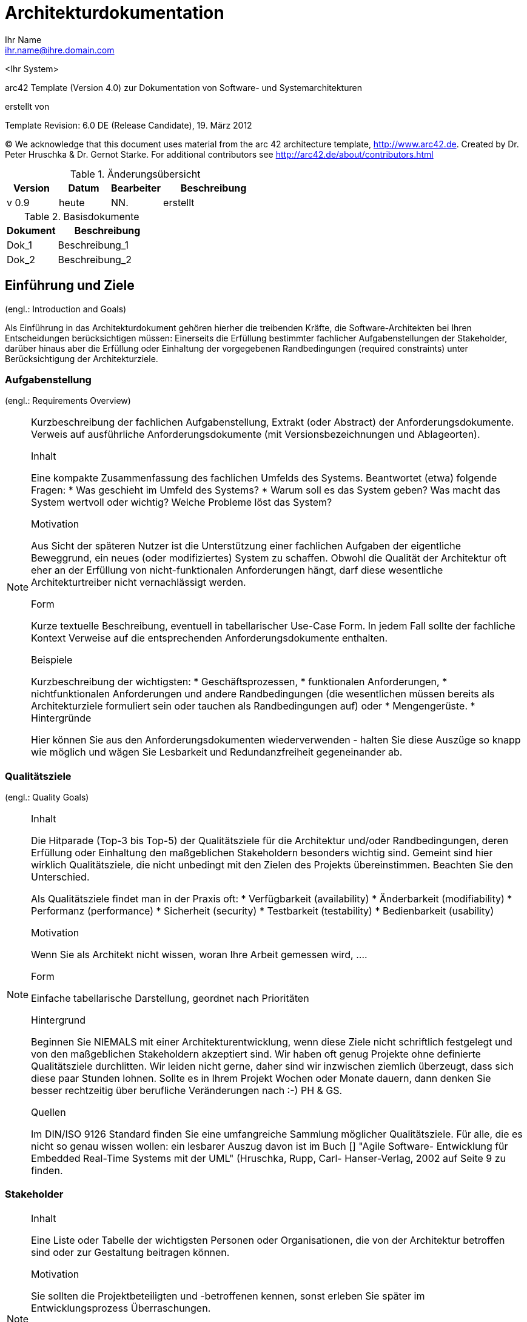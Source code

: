 = Architekturdokumentation
:author: Ihr Name
:email: ihr.name@ihre.domain.com
:date: heute
:revision: Version 0.9


<Ihr System>


arc42 Template (Version 4.0) zur Dokumentation von Software- und Systemarchitekturen

erstellt von


Template Revision: 6.0 DE (Release Candidate), 19. März 2012

(C)
We acknowledge that this document uses material from the arc 42 architecture
template, http://www.arc42.de.
Created by Dr. Peter Hruschka & Dr. Gernot Starke.
For additional contributors see http://arc42.de/about/contributors.html

[cols="1,1,1,2" options="header"]
.Änderungsübersicht
|===
|Version
|Datum
|Bearbeiter
|Beschreibung

|v 0.9
|heute
|NN.
|erstellt
|===

[cols="1,2" options="header"]
.Basisdokumente
|===
|Dokument
|Beschreibung

|Dok_1
|Beschreibung_1

|Dok_2
|Beschreibung_2
|===


:toc:


==	Einführung und Ziele

(engl.: Introduction and Goals)

Als Einführung in das Architekturdokument gehören hierher die treibenden Kräfte, die Software-Architekten bei Ihren Entscheidungen berücksichtigen müssen:
Einerseits die Erfüllung bestimmter fachlicher Aufgabenstellungen der Stakeholder, darüber hinaus aber die Erfüllung oder Einhaltung der vorgegebenen Randbedingungen (required constraints) unter Berücksichtigung der Architekturziele.


=== Aufgabenstellung
(engl.: Requirements Overview)

[NOTE]
====
Kurzbeschreibung der fachlichen Aufgabenstellung, Extrakt (oder Abstract) der Anforderungsdokumente.
Verweis auf ausführliche Anforderungsdokumente (mit Versionsbezeichnungen und Ablageorten).

.Inhalt
Eine kompakte Zusammenfassung des fachlichen Umfelds des Systems. Beantwortet (etwa) folgende Fragen:
*  Was geschieht im Umfeld des Systems?
*  Warum soll es das System geben? Was macht das System wertvoll oder wichtig? Welche Probleme löst das System?

.Motivation
Aus Sicht der späteren Nutzer ist die Unterstützung einer fachlichen Aufgaben der eigentliche Beweggrund, ein neues (oder modifiziertes) System zu schaffen.
Obwohl die Qualität der Architektur oft eher an der Erfüllung von nicht-funktionalen Anforderungen hängt, darf diese wesentliche Architekturtreiber nicht vernachlässigt werden.

.Form
Kurze textuelle Beschreibung, eventuell in tabellarischer Use-Case Form.
In jedem Fall sollte der fachliche Kontext Verweise auf die entsprechenden Anforderungsdokumente enthalten.

.Beispiele
Kurzbeschreibung der wichtigsten:
*  Geschäftsprozessen,
*  funktionalen Anforderungen,
*  nichtfunktionalen Anforderungen und andere Randbedingungen (die wesentlichen müssen bereits als Architekturziele formuliert sein oder tauchen als Randbedingungen auf) oder
*  Mengengerüste.
*  Hintergründe

Hier können Sie aus den Anforderungsdokumenten wiederverwenden - halten Sie diese Auszüge so knapp wie möglich und wägen Sie Lesbarkeit und Redundanzfreiheit gegeneinander ab.
====

=== Qualitätsziele
(engl.: Quality Goals)

[NOTE]
====
.Inhalt
Die Hitparade (Top-3 bis Top-5) der Qualitätsziele für die Architektur und/oder Randbedingungen, deren Erfüllung oder Einhaltung den maßgeblichen Stakeholdern besonders wichtig sind.
Gemeint sind hier wirklich Qualitätsziele, die nicht unbedingt mit den Zielen des Projekts übereinstimmen. Beachten Sie den Unterschied.

Als Qualitätsziele findet man in der Praxis oft:
*  Verfügbarkeit (availability)
*  Änderbarkeit (modifiability)
*  Performanz (performance)
*  Sicherheit (security)
*  Testbarkeit (testability)
*  Bedienbarkeit (usability)

.Motivation
Wenn Sie als Architekt nicht wissen, woran Ihre Arbeit gemessen wird, ....

.Form
Einfache tabellarische Darstellung, geordnet nach Prioritäten

.Hintergrund
Beginnen Sie NIEMALS mit einer Architekturentwicklung, wenn diese Ziele nicht schriftlich festgelegt und von den maßgeblichen Stakeholdern akzeptiert sind.
Wir haben oft genug Projekte ohne definierte Qualitätsziele durchlitten. Wir leiden nicht gerne, daher sind wir inzwischen ziemlich überzeugt, dass sich diese paar Stunden lohnen. Sollte es in Ihrem Projekt Wochen oder Monate dauern, dann denken Sie besser rechtzeitig über berufliche Veränderungen nach :-)
PH & GS.

.Quellen
Im DIN/ISO 9126 Standard finden Sie eine umfangreiche Sammlung möglicher Qualitätsziele.
Für alle, die es nicht so genau wissen wollen: ein lesbarer Auszug davon ist im Buch
[[[HruschkaRupp]]] "Agile Software- Entwicklung für Embedded Real-Time Systems mit der UML" (Hruschka, Rupp, Carl- Hanser-Verlag, 2002
auf Seite 9 zu finden.
====

=== Stakeholder

[NOTE]
====
.Inhalt
Eine Liste oder Tabelle der wichtigsten Personen oder Organisationen, die von der Architektur betroffen sind oder zur Gestaltung beitragen können.

.Motivation
Sie sollten die Projektbeteiligten und -betroffenen kennen, sonst erleben Sie später im Entwicklungsprozess Überraschungen.

.Form
Einfache Tabelle mit Rollennamen, Personennamen, deren Kenntnisse, die für die Architektur relevant sind, deren Verfügbarkeit, etc.

.Beispiele
Die folgende Tabelle führt Stakeholder auf, die in Projekten relevant sein könn(t)en. Große Teile davon hat Uwe Friedrichsen zusammengetragen
====

[cols="1,2" options="header"]
.Übersicht Stakeholder
|===
|Stakeholder |Beschreibung
|Management |Linien-Manager, die an dem Projekt beteiligt sind oder es beeinflussen
|Projekt-Steuerungskreis |Oberstes Lenkungsgremium des Projektes, ultimative Instanz für Projektentscheidungen
|Projektmanager |Verantwortet das Projekt-Budget, Scope und Zeitplan
|Auftraggeber |Oft auch „Sponsor“ genannt
|Produktmanager |Verantwortlich für das gesamte Produkt, das aus Hardware & Software sowie sonstigen Leistungen bestehen kann.
|Fachbereich |In der Regel die Personengruppe, die die fachlichen Anforderungen formuliert
|Unternehmens- oder Enterprise-Architekt |u.a. zuständig für strategische Ausrichtung des Anwendungsportfolios und projekt-übergreifende Richtlinien und Standards
|Architektur-Abteilung |Gruppe, die Unternehmens-Frameworks und Entwicklungsstandards pflegt
|Methoden und Verfahren |Verantworten Entwicklungsprozesse und häufig auch die eingesetzte Tool.
Hinweis: I.d.R. hat man nicht gleichzeitig Unternehmensarchitekten, eine Architektur-Abteilung und Methoden und Verfahren, sondern max. 2 davon
|IT-Strategie |Verantwortlich für die strategische Ausrichtung der IT. Siehe Enterprise-Architekt.
|QA |Zentrale Test-Abteilung. Verantwortlich für die Qualitätssicherung
|Software-Architekt |Oft auch Projekt-Architekt genannt. Verantwortlich für die (technische) Architektur innerhalb eines Projekts
|Designer |Zuständig für das Anwendungs-Design. Häufig keine eigene Rolle mehr
|Entwickler |Software-Entwickler im Projekt. Übernimmt häufig auch Design- und Testaufgaben
|Tester |Tester im Projekt. Kann aus QA sein, häufig aber unabhängig davon.
|Konfigurations-& Build-Manager |Zuständig für die Pflege von Repository, Konfigurations-Management und Build. Wird in kleineren Projekten häufig vom Entwickler übernommen.
|Release-Manager |Verantwortlich für die Erstellung und Auslieferung von Release-Ständen. Koordiniert Releases häufig Projekt- und System-übergreifend
|Wartungs-Team |Zuständig für die Pflege und Wartung des Systems nach Auflösung des Projekt-Teams
|Externe Dienstleister |Zusätzliche externe Firmen, die Teile der Anwendung entwickeln.
|Hardware-Designer |Zuständig für das Hardware-Design (im Embedded-Bereich)
|Rollout-Manager |Zuständig für die Inbetriebnahme eines Systems oder eines Releases. Rolle wird manchmal vom Release-Manager übernommen
|Infrastruktur-Planung |Zuständig für Planung und Beschaffung der Infrastruktur (Server, Netzwerk, Router, Switches, Arbeitsplatzrechner, OS, …)
|Sicherheits-beauftragter |Verantwortlich für die IT-Sicherheit im Unternehmen
|Anwender |Nutzer der Anwendung
|Fach-Administrator |Zuständig für die fachliche Administration der Anwendung. Hat häufig keinen Zugang zu technischen Administrations-Zugängen
|System-Administrator |Administriert die Anwendung auf technischer Ebene. Hat Zugang zu technischen Administrations-Zugängen
|Operator |Überwacht den Anwendungsbetrieb, führt Routine-Pflegejobs durch (z.B. Datensicherung, Aufräumen von temporären Verzeichnissen), behebt einfache Fehler im Anwendungsbetrieb
|Hotline |Häufig auch unter 1st oder 2nd Level Support bekannt. Nehmen Fehlermeldungen auf, helfen in Standardsituationen
|Betriebsrat |Vertritt die Interessen der Arbeitnehmer
|Standard-Software-Lieferant |Lieferant von im System eingesetzter Standard-Software. Unterstützen häufig auch bei Integration und Customizing
|Verbundene Projekte |z.B. Nachbarprojekte mit gemeinsamen Schnittstellen, übergreifende Schnittstellenprojekte (z.B. EAI/ESB-Projekte)
|Aufsichtsbehörden, Gesetzgeber, Normierungsgremien |Sind meistens nicht direkt mit dem Projekt verbunden, beeinflussen jedoch durch Ihre Vorgaben die Arbeit bzw. die Lösungsansätze.
|Weitere externe Stakeholder|	z.B. Verbände, Vereine, Mitbewerber, konkurrierende Geschäftsbereiche, Presse. Sind häufig nicht direkt vom Projekt betroffen, beeinflussen Entscheidungen aber dennoch
|===

Die folgende Tabelle zeigt Ihre konkreten Stakeholder für das System sowie deren Interessen oder Beteiligung.

[cols="1,2" options="header"]
.Stakeholder des Systems
|===
|Rolle |Beschreibung |Ziel / Intention |Kontakt |Bemerkungen
|===


== Randbedingungen
(engl.: Architecture Constraints)

[NOTE]
====
.Inhalt
Fesseln, die Software-Architekten in ihren Freiheiten bezüglich des Entwurfs oder des Entwicklungsprozesses einschränken.

.Motivation
Architekten sollten klar wissen, wo Ihre Freiheitsgrade bezüglich Entwurfsentscheidungen liegen und wo sie Randbedingungen beachten müssen.
Randbedingungen können vielleicht noch verhandelt werden, zunächst sind sie aber da.

.Form
Informelle Listen, gegliedert nach den Unterpunkten dieses Kapitels.

.Beispiele
siehe Unterkapitel

.Hintergründe
Im Idealfall sind Randbedingungen durch die Anforderungen vorgegeben, spätestens die Architekten müssen sich dieser Randbedingungen bewusst sein.

Den Einfluss von Randbedingungen auf Software- und Systemarchitekturen beschreibt  [Hofmeister+1999] (Software-Architecture, A Practical Guide, Addison-Wesley 1999) unter dem Stichwort „Global Analysis“.
====

=== Technische Randbedingungen

[NOTE]
====
.Inhalt
Tragen Sie hier alle technischen Randbedingungen ein.
Zu dieser Kategorie gehören Hard- und Software-Infrastruktur,
eingesetzte Technologien (Betriebssysteme, Middleware, Datenbanken, Programmiersprachen, ...).
====

[cols="1,2"]
.Technische Randbedingungen

|===
2+e| Hardware-Vorgaben

||	_Randbedingung~1~_

||	_Randbedingung~2~_

2+| *Software-Vorgaben*

||	_Randbedingung~i~_

2+| *Vorgaben des Systembetriebs*

||	_Randbedingung~j~_

2+| *Programmiervorgaben*

||	_Randbedingung~k~_
|===

[NOTE]
====
.Beispiele
[cols="1,2", options="header"]
|===
|Randbedingung |Erläuterung
|Hardware-Infrastruktur |Prozessoren, Speicher, Netzwerke, Firewalls und andere relevante Elemente der Hardware- Infrastruktur
|Software-Infrastruktur |Betriebssysteme, Datenbanksysteme, Middleware, Kommunikationssysteme, Transaktionsmonitor, Webserver, Verzeichnisdienste
|Systembetrieb |Batch- oder Onlinebetrieb des Systems oder notwendiger externer Systeme?
|Verfügbarkeit der Laufzeitumgebung |Rechenzentrum mit 7x24h Betriebszeit?
|Gibt es Wartungs- oder Backupzeiten mit eingeschränkter Verfügbarkeit des Systems oder wichtiger Systemteile?
|Grafische Oberfläche |Existieren Vorgaben hinsichtlich grafischer Oberfläche (Style Guide)?
|Bibliotheken, Frameworks und Komponenten |Sollen bestimmte „Software-Fertigteile“ eingesetzt werden?
|Programmiersprachen |Objektorientierte, strukturierte, deklarative oder
|Regelsprachen, kompilierte oder interpretierte Sprachen?
|Referenzarchitekturen |Gibt es in der Organisation vergleichbare oder übertragbare Referenzprojekte?
|Analyse- und Entwurfsmethoden |Objektorientierte oder strukturierte Methoden?
|Datenstrukturen |Vorgaben für bestimmte Datenstrukturen, Schnittstellen zu bestehenden Datenbanken oder Dateien
|Programmierschnittstellen |Schnittstellen zu bestehenden Programmen
|Programmiervorgaben |Programmierkonventionen, fester Programmaufbau
|Technische Kommunikation |Synchron oder asynchron, Protokolle
|Betriebssystem und Middleware |Vorgegebene Betriebssysteme oder Middleware
|===
====

=== Organisatorische Randbedingungen

[NOTE]
====
.Inhalt
Tragen Sie hier alle organisatorischen, strukturellen und ressourcenbezogenen Randbedingungen ein. Zu dieser Kategorie gehören auch Standards, die Sie einhalten müssen und juristische Randbedingungen.
====

==== Organisation und Struktur
_<hier Randbedingungen einfügen>_

==== Ressourcen (Budget, Zeit, Personal)
_<hier Randbedingungen einfügen>_

==== Organisatorische Standards
_<hier Randbedingungen einfügen>_

==== Juristische Faktoren
_<hier Randbedingungen einfügen>_


[NOTE]
====
.Beispiele

[cols="1,2"]
|===
|*Randbedingung*
|*Erläuterung*

|_Organisation und Struktur_ |

|Organisationsstruktur beim Auftraggeber
|Droht Änderung von Verantwortlichkeiten? +
Änderung von Ansprechpartnern

|Organisationsstruktur des Projektteams
|mit/ohne Unterauftragnehmer +
Entscheidungsbefugnis der Projektleiterin

|Entscheidungsträger
|Erfahrung mit ähnlichen Projekten +
Risiko-/Innovationsfreude

|Bestehende Partnerschaften oder Kooperationen
|Hat die Organisation bestehende Kooperationen mit bestimmten Softwareherstellern? +
Solche Partnerschaften geben oftmals Produktentscheidungen (unabhängig von Systemanforderungen)
vor.

|Eigenentwicklung oder externe Vergabe
|Selbst entwickeln oder an externe Dienstleister vergeben? (_Make or buy_)

|Entwicklung als Produkt oder zur eigenen Nutzung?
a|Bedingt andere Prozesse bei Anforderungsanalyse und Entscheidungen.
Im Fall der Produktentwicklung:
* Neues Produkt für neuen Markt?
* Verbessertes Produkt für bestehenden Markt?
* Vermarktung eines bestehenden (eigenen) Systems
* Entwicklung ausschließlich zur eigenen Nutzung?

|_Ressourcen (Budget, Zeit, Personal)_|

|Festpreis oder Zeit/Aufwand?
|Festpreisprojekt oder Abrechnung nach Zeit und Aufwand?

|Zeitplan
|Wie flexibel ist der Zeitplan? Gibt es einen festen Endtermin? Welche Stakeholder bestimmen den Endtermin?

|Zeitplan und Funktionsumfang
|Was ist höher priorisiert, der Termin oder der Funktionsumfang?

|Release-Plan
|Zu welchen Zeitpunkten soll welcher Funktionsumfang in Releases/Versionen zur Verfügung stehen?

|Projektbudget
|Fest oder variabel? In welcher Höhe verfügbar?

|Budget für technische Ressourcen
|Kauf oder Miete von Entwicklungswerkzeugen +
(Hardware und Software)?

|Team
|Anzahl der Mitarbeiter und deren Qualifikation, Motivation und kontinuierliche Verfügbarkeit.

|_Organisatorische Standards_ |

|Vorgehensmodell
|Vorgaben bezüglich Vorgehensmodell? Hierzu gehören auch interne Standards zu Modellierung, Dokumentation und Implementierung.

|Qualitätsstandards
|Fällt die Organisation oder das System in den Geltungsbereich von Qualitätsnormen (wie ISO-9000)?

|Entwicklungswerkzeuge
|Vorgaben bezüglich der Entwicklungswerkzeuge (etwa: CASE-Tool, Datenbank, Integrierte Entwicklungsumgebung,
Kommunikationssoftware, Middleware, Transaktionsmonitor).

|Konfigurations- und Versionsverwaltung
|Vorgaben bezüglich Prozessen und Werkzeugen

|Testwerkzeuge und -prozesse
|Vorgaben bezüglich Prozessen und Werkzeugen

|Abnahme- und Freigabeprozesse
|Datenmodellierung und Datenbankdesign +
Benutzeroberflächen +
Geschäftsprozesse (Workflow) +
Nutzung externer Systeme (etwa: schreibender Zugriff bei externen Datenbanken)

|Service Level Agreements
|Gibt es Vorgaben oder Standards hinsichtlich Verfügbarkeiten oder einzuhaltender Service-Levels?

|_Juristische Faktoren_ |

|Haftungsfragen
|Hat die Nutzung oder der Betrieb des Systems mögliche rechtliche Konsequenzen? +
Kann das System Auswirkung auf Menschenleben oder Gesundheit besitzen? +
Kann das System Auswirkungen auf Funktionsfähigkeit externer Systeme oder Unternehmen besitzen?

|Datenschutz
|Speichert oder bearbeitet das System „schutzwürdige“ Daten?

|Nachweispflichten
|Bestehen für bestimmte Systemaspekte juristische Nachweispflichten?

|Internationale Rechtsfragen
|Wird das System international eingesetzt? +
Gelten in anderen Ländern eventuell andere juristische Rahmenbedingungen für den Einsatz (Beispiel: Nutzung von Verschlüsselungsverfahren)?
|===
====

=== Konventionen

[NOTE]
====
.Inhalt
Fassen Sie unter dieser Überschrift alle Konventionen zusammen, die für die Entwicklung der Software-Architektur relevant sind.

.Form
Entweder die Konventionen als Kapitel hier direkt einhängen oder aber auf entsprechende Dokumente verweisen.

.Beispiele
*  Programmierrichtlinien
*  Dokumentationsrichtlinien
*  Richtlinien für Versions- und Konfigurationsmanagement
*  Namenskonventionen
====

== Kontextabgrenzung

[NOTE]
====
.Inhalt
Die Kontextsicht grenzt das System, für das Sie die Architektur entwickeln, von allen Nachbarsystemen ab. Sie legt damit die wesentlichen externen Schnittstellen fest.
Stellen Sie sicher, dass die Schnittstellen mit allen relevanten Aspekten (was wird übertragen, in welchem Format wird übertragen, welches Medium wird verwendet, ...) spezifiziert wird, auch wenn einige populäre Diagramme (wie z.B. das UML Use-Case Diagramm) nur ausgewählte Aspekte der Schnittstelle darstellen.

.Motivation
Die Schnittstellen zu Nachbarsystemen gehören zu den kritischsten Aspekten eines Projektes. Stellen Sie rechtzeitig sicher, dass Sie diese komplett verstanden haben.

.Form
*  Diverse Kontextdiagramme (siehe folgende Abschnitte)
*  Listen von Nachbarsystemen mit deren Schnittstellen.
====

Die folgenden Unterkapitel zeigen die Einbettung unseres Systems in seine Umgebung.

=== Fachlicher Kontext

[NOTE]
====
.Inhalt
Festlegung aller footnote:[alle,Zwar sind wir an vielen Stellen zu Pragmatismus bereit – hier
jedoch bestehen wir auf der vollständigen Auflistung aller *(a-l-l-e-r)* Nachbarsysteme.
Zu viele Projekte sind daran gescheitert, dass sie ihre Nachbarn nicht kannten :-(]
Nachbarsysteme des betrachteten Systems mit Spezifikation aller
fachlichen Daten, die mit diesen ausgetauscht werden. Zusätzlich evtl. Datenformate
und Protokolle der Kommunikation mit Nachbarsystemen und der Umwelt
(falls diese nicht erst bei den spezifischen Bausteinen präzisiert wird.

.Motivation
Verstehen, welche (logischen) Informationen mit Nachbarsystemen (in welcher Form)
ausgetauscht werden.

.Form
Logisches Kontextdiagramm, in der UML z.B. simuliert durch Klassendiagramme, Use Case Diagramme,
Kommunikationsdiagramme - kurz durch alle Diagramme, die das System als Black Box
darstellen und die Schnittstellen zu den Nachbarsystemen (mehr oder weniger ausführlich)
beschreiben.

Alternativ oder ergänzend können Sie einfach eine Tabelle verwenden. Der Titel gibt den Namen Ihres Systems wieder; die drei Spalten sind: Nachbarsystem, Input, Output. Auch so kommen Sie zu einer kompletten Schnittstellenbeschreibung.
====


=== Technischer- oder Verteilungskontext

[NOTE]
====
.Inhalt
Festlegung der Kanäle zwischen Ihrem System, den Nachbarsystemen und der Umwelt;
Zusätzlich eine Mapping-Tabelle, welcher logische Input (aus 3.1) über welchen Kanal ein- oder ausgegeben wird.

.Motivation
Verstehen, über welche Medien Informationen mit Nachbarsystemen bzw. der Umwelt ausgetauscht werden.

.Form
z.B.: UML Deployment-Diagramm mit den Kanälen zu Nachbarsystemen, begleitet von einer Mapping-Tabelle Kanal x Input/Output.
====

=== Externe Schnittstellen

[NOTE]
====
.Inhalt
Spezifikation der Kommunikationskanäle, die ihr System mit den Nachbar-Systemen und der Umwelt verbinden.
====

=== _Externe Schnittstelle 1_

.Identifikation der Schnittstelle
[cols="1,1", options="header]
|===
|Name / Bezeichnung der Schnittstelle
|_<Name der Schnittstelle>_

|Version
|

|Änderungen gegenüber Vorversion
|

|Wer hat geändert und warum?
|

|Verantwortlicher Ansprechpartner / Rolle
|
|===

.Fachlicher Kontext der Schnittstelle

.Fachliche Abläufe
_<Diagramm oder Beschreibung der fachlichen Abläufe>_

.Fachliche Bedeutung der Daten
* _<Beschreibung der fachlichen Bedeutung>_
* Technischer Kontext
* Form der Interaktion

.Anforderungen an die Schnittstelle

.Sicherheitsanforderungen

.Mengengerüste
* Laufzeit
* Durchsatz / Datenvolumen
* Verfügbarkeit
* Protokollierung
* Archivierung

.Beteiligte Resourcen

.Syntax: Daten und Formate
*   Datenformate
*   Gültigkeits- und Plausibilitätsregeln
*   Codierung, Zeichensätze
*   Konfigurationsdaten

.Syntax: Methoden/Funktionen
* Prüfdaten

.Ablauf der Schnittstelle
* fachliche oder technischer Ablauf

.Semantik
* Nebenwirkungen, Konsequenzen

.Technische Infrastruktur
* Technische Protokolle

.Fehler- und Ausnahmebehandlung
* Welche Fehler werden erkannt?
* Wie werden sie intern behandelt?
* Welche Fehler werden nach aussen gegeben?

.Einschränkungen und Voraussetzungen
* Berechtigungen
* Zeitliche Einschränkungen
* Parallele Benutzung
* Voraussetzungen zur Nutzung

.Betrieb der Schnittstelle

.Metainformationen der Schnittstelle
* Verantwortliche
* Kosten der Nutzung
* Organisatorisches
* Versionierung

.Beispiele für Nutzung und Daten
* Beispieldaten
* Beispielabläufe / -interaktionen
* Programmierbeispiele

== Lösungsstrategie

[NOTE]
====
.Inhalt
Kurzer Überblick über Ihre grundlegenden Entscheidungen und Lösungsansätze, die jeder, der mit der Architektur zu tun hat, verstanden haben sollte.

.Motivation
Dieses Kapitel motiviert übergreifend die zentralen Gestaltungskriterien für Ihre Architektur. Beschränken Sie sich hier auf das Wesentliche. Detailentscheidungen können immer noch bei den einzelnen Bausteinen oder im Kapitel 10 festgehalten werden. Das Kapitel soll Ihren Lesern die gewählte Strategie verdeutlichen.

.Form
Fassen Sie auf wenigen Seiten die Beweggründe für zentrale Entwurfsentscheidungen zusammen. Motivieren Sie ausgehend von Aufgabenstellung, Qualitätszielen und Randbedingungen, was Sie entschieden haben und warum Sie so entschieden haben. Verweisen Sie – wo nötig – auf weitere Ausführungen in Folgekapiteln.
====

== Bausteinsicht

[NOTE]
====
.Inhalt
Statische Zerlegung des Systems in Bausteine (Module, Komponenten, Subsysteme, Teilsysteme, Klassen, Interfaces, Pakete, Bibliotheken, Frameworks, Schichten, Partitionen, Tiers, Funktionen, Makros, Operationen, Datenstrukturen...) sowie deren Beziehungen.

.Motivation
Dies ist die wichtigste Sicht, die in jeder Architekturdokumentation vorhanden sein muss. Wenn Sie es mit dem Hausbau vergleichen ist das der Grundrissplan.

.Form
Die Bausteinsicht ist eine hierarchische Sammlung von Black Box- und White Box- Beschreibungen (siehe Abbildung unten):

image:images/bausteinSichten.png["Baustein Sichten"]

*Ebene 1* ist die White Box-Beschreibung des Gesamtsystems (System under Development / SUD) mit den Black Box- Beschreibungen der Bausteine des Gesamtsystems

*Ebene 2* zoomt dann in die Bausteine der Ebene 1 hinein und ist somit die Sammlung aller White Box- Beschreibungen der Bausteine der Ebene 1 zusammen mit den Black Box-Beschreibungen der Bausteine der Ebene 2.

*Ebene 3* zoomt in die alle Bausteine der Ebene 2 hinein, usw.
====

_Hier kommt die Bausteinsicht..._

[NOTE]
====
.White Box-Template
Enthält mehrere Bausteine, zu denen Sie jeweils eine Black-Box Beschreibung erstellen.

.Black Box-Template
Für jeden Baustein aus dem White-Box-Template sollten Sie folgende Angaben machen: (Kopieren Sie diese Punkte in die folgenden Unterkapitel)

*  Zweck / Verantwortlichkeit:
*  Schnittstelle(n):
*  Erfüllte Anforderungen:
*  Ablageort / Datei:
*  Sonstige Verwaltungsinformation: Autor, Version, Datum, Änderungshistorie
====

=== Ebene 1

====
An dieser Stelle beschreiben Sie die White Box-Sicht der Ebene 1 gemäß dem
White Box-Template. Die Struktur ist im Folgenden bereits vorgegeben.

Das Überblicksbild zeigt das Innenleben des Gesamtsystems in Form der Bausteine 1 - n,
sowie deren Zusammenhänge und Abhängigkeiten.

Sinnvoll sind hier auch Beschreibungen der wichtigsten Begründungen, die
zu dieser Struktur führen, insbesondere die Beschreibung der Abhängigkeiten (Beziehungen) zwischen den Bausteinen dieser Ebene.

Evtl. verweisen Sie auch auf verworfene Alternativen (mit der Begründung, warum es verworfen wurde
====

Die folgende Abbildung zeigt die Hauptbausteine unseres Systems und deren Abhängigkeiten. +
_<hier Überblicksdiagramm einfügen>_

Erläuterung zu Struktur und Abhängigkeiten der Ebene 1:

==== Bausteinname 1 (Black Box-Beschreibung)

====
*  Struktur gemäß Black-Box- Template:
*  Zweck / Verantwortlichkeit:
*  Schnittstelle(n):
*  Erfüllte Anforderungen:
*  Variabilität:
*  Leistungsmerkmale:
*  Ablageort / Datei:
*  Sonstige Verwaltungsinformation:
*  Offene Punkte:
====

_<Black Box Template des Bausteins hier einfügen>_

==== Bausteinname 2 (Black Box-Beschreibung)

_<Black Box Template des Bausteins hier einfügen>_

...

==== Bausteinname n (Black Box-Beschreibung)

_<Black Box Template des Bausteins hier einfügen>_

==== Offene Punkte

_...was sonst noch zu den Bausteinen zu beschreiben ist._

=== Ebene 2

====
An dieser Stelle beschreiben Sie die White Box Sichten
aller Bausteine der Ebene 1 als Folge von White-Box-Templates.
Die Struktur ist im Folgenden bereits vorgegeben.
Die Struktur ist im folgenden für 3 Bausteine vorgegeben.
Bitte kopieren Sie diese Struktur so oft, wie benötigt.
====

==== Bausteinname 1 (White Box Beschreibung)

====
* ...zeigt das Innenleben des Bausteines in Diagrammform mit den lokalen Bausteinen 1 - n, sowie deren Zusammenhänge und Abhängigkeiten.
* beschreibt wichtige Begründungen, die zu dieser Struktur führen
* verweist evtl. auf verworfene Alternativen (mit der Begründung, warum es verworfen wurde.
====

_<Hier Überblicksdiagramm für Innenleben von Baustein 1 einfügen>_

==== Bausteinname 1.1 (Black Box Beschreibung)

====
Struktur gemäß Black Box Template

*  Zweck / Verantwortlichkeit:
*  Schnittstelle(n):
*  Erfüllte Anforderungen:
*  Variabilität:
*  Leistungsmerkmale:
*  Ablageort / Datei:
*  Sonstige Verwaltungsinformation:
*  Offene Punkte:
====

==== Bausteinname 1.2 (Black Box Beschreibung)

====
Struktur gemäß Black Box Template:

*  Zweck / Verantwortlichkeit:
*  Schnittstelle(n):
*  Erfüllte Anforderungen:
*  Variabilität:
*  Leistungsmerkmale:
*  Ablageort / Datei:
*  Sonstige Verwaltungsinformation:
*  Offene Punkte:
====

...

==== Bausteinname 1._n_ (Black Box Beschreibung)

====
Struktur gemäß Black Box Template:

*  Zweck / Verantwortlichkeit:
*  Schnittstelle(n):
*  Erfüllte Anforderungen:
*  Variabilität:
*  Leistungsmerkmale:
*  Ablageort / Datei:
*  Sonstige Verwaltungsinformation:
*  Offene Punkte:
====

==== Beschreibung der Beziehungen

==== Offene Punke

==== Bausteinname 2 (White Box Beschreibung)

====
* ...zeigt das Innenleben des Bausteines in Diagrammform mit den lokalen Bausteinen 2.1 - 2._n_, sowie deren Zusammenhänge und Abhängigkeiten.
* beschreibt wichtige Begründungen, die zu dieser Struktur führen
* verweist evtl. auf verworfene Alternativen (mit der Begründung, warum es verworfen wurde.
====

_<Hier Überblicksdiagramm für Innenleben von Baustein 2 einfügen>_

==== Bausteinname 2.1 (Black Box Beschreibung)

====
Struktur gemäß Black Box Template

*  Zweck / Verantwortlichkeit:
*  Schnittstelle(n):
*  Erfüllte Anforderungen:
*  Variabilität:
*  Leistungsmerkmale:
*  Ablageort / Datei:
*  Sonstige Verwaltungsinformation:
*  Offene Punkte:
====

==== Bausteinname 2.2 (Black Box Beschreibung)

====
Struktur gemäß Black Box Template:

*  Zweck / Verantwortlichkeit:
*  Schnittstelle(n):
*  Erfüllte Anforderungen:
*  Variabilität:
*  Leistungsmerkmale:
*  Ablageort / Datei:
*  Sonstige Verwaltungsinformation:
*  Offene Punkte:
====

...

==== Bausteinname 2._n_ (Black Box Beschreibung)

====
Struktur gemäß Black Box Template:

*  Zweck / Verantwortlichkeit:
*  Schnittstelle(n):
*  Erfüllte Anforderungen:
*  Variabilität:
*  Leistungsmerkmale:
*  Ablageort / Datei:
*  Sonstige Verwaltungsinformation:
*  Offene Punkte:
====

==== Beschreibung der Beziehungen

==== Offene Punke

==== Bausteinname 3 (Whitebox-Beschreibung)

====
* ...zeigt das Innenleben des Bausteines in Diagrammform mit den lokalen Bausteinen 3.1 - 3._n_, sowie deren Zusammenhänge und Abhängigkeiten.
* beschreibt wichtige Begründungen, die zu dieser Struktur führen
* verweist evtl. auf verworfene Alternativen (mit der Begründung, warum es verworfen wurde.
====

_<Hier Überblicksdiagramm für Innenleben von Baustein 3 einfügen>_

==== Bausteinname 3.1 (Black Box Beschreibung)

====
Struktur gemäß Black Box Template

*  Zweck / Verantwortlichkeit:
*  Schnittstelle(n):
*  Erfüllte Anforderungen:
*  Variabilität:
*  Leistungsmerkmale:
*  Ablageort / Datei:
*  Sonstige Verwaltungsinformation:
*  Offene Punkte:
====

==== Bausteinname 3.2 (Black Box Beschreibung)

====
Struktur gemäß Black Box Template:

*  Zweck / Verantwortlichkeit:
*  Schnittstelle(n):
*  Erfüllte Anforderungen:
*  Variabilität:
*  Leistungsmerkmale:
*  Ablageort / Datei:
*  Sonstige Verwaltungsinformation:
*  Offene Punkte:
====

...

==== Bausteinname 3._n_ (Black Box Beschreibung)

====
Struktur gemäß Black Box Template:

*  Zweck / Verantwortlichkeit:
*  Schnittstelle(n):
*  Erfüllte Anforderungen:
*  Variabilität:
*  Leistungsmerkmale:
*  Ablageort / Datei:
*  Sonstige Verwaltungsinformation:
*  Offene Punkte:
====

==== Beschreibung der Beziehungen

==== Offene Punke


=== Ebene 3

====
An dieser Stelle beschreiben Sie die White Box Sichten aller Bausteine der Ebene 3
als Folge von White Box Templates. Die Struktur ist identisch mit der Struktur auf Ebene 2.
Kopieren Sie die entsprechenden Gliederungspunkte hierher.
Bei tieferen Gliederungen der Architektur kopieren Sie
bitte das ganze Kapitel für die nächsten Ebenen.
====

== Laufzeitsicht

[NOTE]
====
.Inhalt
Diese Sicht beschreibt, wie sich die Bausteine des Systems als Laufzeitelemente
(Prozesse, Tasks, Activities, Threads, ...)  verhalten und wie sie zusammenarbeiten.

Als alternative Bezeichnungen finden Sie dafür auch:

*  Dynamische Sichten
*  Prozesssichten
*  Ablaufsichten

Suchen Sie sich interessante Laufzeitszenarien heraus, z.B.:

*  Wie werden die wichtigsten Use-Cases durch die Architekturbausteine bearbeitet?
*  Welche Instanzen von Architekturbausteinen gibt es zur Laufzeit und wie werden diese gestartet, überwacht und beendet?
*  Wie arbeiten Systemkomponenten mit externen und vorhandenen Komponenten zusammen?
*  Wie startet das System (etwa: notwendige Startskripte, Abhängigkeiten von externen Subsystemen, Datenbanken, Kommunikationssystemen etc.)?

Anmerkung: Kriterium für die Auswahl der möglichen Szenarien (d.h. Abläufe) des Systems ist deren Architekturrelevanz.
Es geht nicht darum, möglichst viele Abläufe darzustellen, sondern eine angemessene Auswahl zu dokumentieren.
Kandidaten sind:

1.	Die wichtigsten 3-5 Anwendungsfälle
2.	Systemstart
3.	Das Verhalten an den wichtigsten externen Schnittstellen
4.	Das Verhalten in den wichtigsten Fehlerfällen

.Motivation
Sie müssen (insbesondere bei objektorientierten Architekturen) nicht nur die Bausteine mit
ihren Schnittstellen spezifizieren, sondern auch, wie Instanzen von Bausteinen zur Laufzeit miteinander kommunizieren.

.Form
Dokumentieren Sie die ausgesuchten Laufzeitszenarien mit UML-Sequenz-, Aktivitäts-, oder Kommunikationsdiagrammen.
Mit Objektdiagrammen können Sie Schnappschüsse der existierenden Laufzeitobjekte darstellen und auch instanziierte
Beziehungen. Die UML bietet dabei die Möglichkeit zwischen aktiven und passiven Objekten zu unterscheiden.
====

=== Laufzeitszenario 1

[NOTE]
====
*  Laufzeitdiagramm
*  Erläuterung der Besonderheiten bei dem Zusammenspiel der Bausteininstanzen in diesem Diagramm
====

=== Laufzeitszenario 2

[NOTE]
====
*  Laufzeitdiagramm
*  Erläuterung der Besonderheiten bei dem Zusammenspiel der Bausteininstanzen in diesem Diagramm
====

...

=== Laufzeitszenario _n_


== Verteilungssicht

[NOTE]
====
.Inhalt
Diese Sicht beschreibt, in welcher Umgebung das System abläuft. Sie beschreiben die geographische Verteilung
Ihres Systems oder die Struktur der Hardwarekomponenten, auf denen die Software abläuft. Sie dokumentiert Rechner, Prozessoren, Netztopologien und Kanäle, sowie sonstige Bestandteile der physischen Systemumgebung. Die Verteilungssicht zeigt das System aus Betreibersicht.
Zeigen Sie in dieser Sicht auch, wie die Bausteine des Systems zu Verteilungsartefakten zusammengefasst oder
 –gebaut werden (engl. deployment artifacts oder deployment units).

.Motivation
Software ohne Hardware tut wenig. Das Minimum, was Sie als Software-Architekt daher brauchen, sind so
viele Angaben zu der zugrunde liegenden (Hardware-) Verteilung, dass Sie jeden Software-Baustein, der für den Betrieb interessant ist, irgendwelchen Hardware-Einheiten zuordnen können. (Das gilt auch für Standardsoftware, die Voraussetzung für das Funktionieren des Gesamtsystems ist). Sie sollen mit diesen Modellen die Betreiber in die Lage versetzen, die Software auch komplett und richtig zu installieren.

.Form
Die UML stellt mit Verteilungsdiagrammen (Deployment diagrams) eine Diagrammart zur Verfügung, um diese
Sicht auszudrücken. Nutzen Sie diese, evtl. auch geschachtelt, wenn Ihre Verteilungsstruktur es verlangt.
(Das oberste Deployment- Diagramm sollte bereits in Ihrer Kontextsicht enthalten sein mit Ihrer Infrastruktur als EINE Black-Box. Jetzt zoomen Sie in diese Infrastruktur mit weiteren Deployment- Diagrammen hinein.
Andere Diagramme Ihrer Hardware-Kollegen, die Prozessoren und Kanäle darstellen sind hier ebenfalls einsetzbar.
Abstrahieren Sie aber auf die Aspekte, die für die Software-Verteilung relevant sind.
====

=== Infrastruktur Ebene 1
==== Verteilungsdiagramm Ebene 1

[NOTE]
====
*  zeigt das Verteilung des Gesamtsystems auf 1 - n Prozessoren (oder Standorte) sowie die physischen Verbindungskanäle zwischen diesen.
*  beschreibt wichtige Begründungen, die zu dieser Verteilungsstruktur, d.h. zur Auswahl der Knoten und zhur Auswahl der Kanäle führten
*  verweist evtl. auf verworfene Alternativen (mit der Begründung, warum es verworfen wurden
====

==== Prozessor 1

[NOTE]
====
Struktur gemäß Knoten-Template (node-template):
====
*  Beschreibung
*  Leistungsmerkmale
*  Zugeordnete Software- Bausteine
*  Sonstige Verwaltungsinformationen
*  Offene Punkte


==== Prozessor 2

[NOTE]
====
Struktur gemäß Knoten-Template:
====
*  Beschreibung
*  Leistungsmerkmale
*  Zugeordnete Software- Bausteine
*  Sonstige Verwaltungsinformationen
*  Offene Punkte

...

==== Prozessor _n_

[NOTE]
====
Struktur gemäß Knoten-Template:
====
*  Beschreibung
*  Leistungsmerkmale
*  Zugeordnete Software- Bausteine
*  Sonstige Verwaltungsinformationen
*  Offene Punkte

==== Kanal 1

[NOTE]
====
.Inhalt
Spezifikation der Eigenschaften des Kanals, soweit für die Software- Architektur interessant ist.

.Motivation
Spezifizieren Sie mindestens die Eigenschaften der Übertragungskanäle, die Sie brauchen, um nicht-funktionale Anforderungen nachzuweisen, wie maximaler Durchsatz, Störungswahrscheinlichkeiten oder ähnliche.

.Form
Verwenden Sie ein ähnliches Muster wie für die Prozessorspezifikationen.
Oftmals verweisen Sie auf einen Standard (z.B: CAN-Bus, 10Mbit Ethernet, Druckerkabel, ...).
====

==== Kanal 2

...

==== Kanal _m_

==== Offene Punkte

=== Infrastruktur Ebene 2

[NOTE]
====
.Inhalt
Weitere Deploymentdiagramme mit gleicher Beschreibungsstruktur wie oben.

.Motivation
Zur Verfeinerung der Infrastruktur soweit, wie Sie es für die Verteilung der Software benötigen.
====

== Konzepte

[NOTE]
====
.Inhalt
Die folgenden Kapitel sind Beispiele für übergreifende Aspekte.

Falls einige der Aspekte für Ihr Projekt nicht wichtig sind oder nicht zutreffen, so halten Sie diese Information ebenfalls fest, anstatt das Kapitel zu löschen.

.Motivation
Manche der Aspekte lassen sich nur schwer "zentral" als Baustein in der Architektur unterbringen (z.B. das Thema "Sicherheit". Hier ist der Platz im Template, wo Sie Konzepte zu derartigen Themen geschlossen behandeln können.

Alle Aspekte, die in der Architektur an vielen Stellen Konsequenzen zeigen, beispielsweise ein Domänen-/Fachklassen- oder Business-Modell, haben ebenfalls hier einen guten Platz.

Schließlich kommen manche Strukturen in der Architektur wiederholt vor, beispielsweise ein an mehreren Stellen eingesetztes Pattern. Auch solche Aspekte können Sie hier zentral erläutern.

.Form
Kann vielfältig sein. Teilweise Konzeptpapiere mit beliebiger Gliederung, teilweise auch übergreifende Modelle/Szenarien mit Notationen, die Sie auch in den Architektursichten nutzen.
====

=== Fachliche Strukturen und Modelle

[NOTE]
====
Fachliche Modelle, Domänenmodelle, Business-Modelle – sie alle beschreiben Strukturen der reinen Fachlichkeit, also ohne Bezug zur Implementierungs- oder Lösungstechnologie.

Oftmals tauchen Teile solcher fachlichen Modelle an vielen Stellen in der Architektur, insbesondere der Bausteinsicht, wieder auf.
====

=== Typische Muster und Strukturen

[NOTE]
====
Oftmals tauchen einige typische Lösungsstrukturen oder Grundmuster an mehren Stellen der Architektur auf. Beispiele dafür sind die Abhängigkeiten zwischen Persistenzschicht, Applikation sowie die Anbindung grafischer Oberflächen an die Fach- oder Domänenobjekte. Solche wiederkehrenden Strukturen beschreiben Sie möglichst nur ein einziges Mal, um Redundanzen zu vermeiden. Dieser Abschnitt erfüllt genau diesen Zweck.
====

=== Persistenz

[NOTE]
====
Persistenz (Dauerhaftigkeit, Beständigkeit) bedeutet, Daten aus dem (flüchtigen) Hauptspeicher auf ein beständiges Medium (und wieder zurück) zu bringen.

Einige der Daten, die ein Software-System bearbeitet, müssen dauerhaft auf einem Speichermedium gespeichert oder von solchen Medien gelesen werden:

*  Flüchtige Speichermedien (Hauptspeicher oder Cache) sind technisch nicht für dauerhafte Speicherung ausgelegt. Daten gehen verloren, wenn die entsprechende Hardware ausgeschaltet oder heruntergefahren wird.
*  Die Menge der von kommerziellen Software-Systemen bearbeiteten Daten übersteigt üblicherweise die Kapazität des Hauptspeichers.
*  Auf Festplatten, optischen Speichermedien oder Bändern sind oftmals große Mengen von Unternehmensdaten vorhanden, die eine beträchtliche Investition darstellen.

Persistenz ist ein technisch bedingtes Thema und trägt nichts zur eigentlichen Fachlichkeit eines Systems bei. Dennoch müssen Sie sich als Architekt mit dem Thema auseinander setzen, denn ein erheblicher Teil aller Software-Systeme benötigt einen effizienten Zugriff auf persistent gespeicherte Daten. Hierzu gehören praktisch sämtliche kommerziellen und viele technischen Systeme. Eingebettete Systeme (embedded systems ) gehorchen jedoch oft anderen Regeln hinsichtlich ihrer Datenverwaltung.
====

=== Benutzungsoberfläche

[NOTE]
====
IT-Systeme, die von (menschlichen) Benutzern interaktiv genutzt werden, benötigen eine Benutzungsoberfläche.
Das können sowohl grafische als auch textuelle Oberflächen sein.
====

=== Ergonomie

[NOTE]
====
Ergonomie von IT-Systemen bedeutet die Verbesserung (Optimierung) deren Benutzbarkeit aufgrund objektiver und subjektiver Faktoren. Im Wesentlichen zählen zu ergonomischen Faktoren die Benutzungsoberfläche, die Reaktivität (gefühlte Performance) sowie die Verfügbarkeit und Robustheit eines Systems.
====

=== Ablaufsteuerung
====
Ablaufsteuerung von IT-Systemen bezieht sich sowohl auf die an der (grafischen) Oberfläche sichtbaren Abläufe als auch auf die Steuerung der Hintergrundaktivitäten. Zur Ablaufsteuerung gehört daher unter anderem die Steuerung der Benutzungsoberfläche als auch die Workflow-Steuerung.
====

=== Transaktionsbehandlung

[NOTE]
====
Transaktionen sind Arbeitsschritte oder Abläufe, die entweder alle gemeinsam oder gar nicht durchgeführt werden. Der Begriff stammt aus den Datenbanken - wichtiges Stichwort hier sind ACID-Transaktionen (atomar, consistent, isolated, durable).
====

=== Sessionbehandlung

[NOTE]
====
Eine Session, auch genannt Sitzung, bezeichnet eine stehende Verbindung eines Clients mit einem Server. Den Zustand dieser Sitzung gilt es zu erhalten, was insbesondere bei der Nutzung zustandsloser Protokolle (etwa HTTP) wichtige Bedeutung hat. Sessionbehandlung stellt für Intra-  und Internetsysteme eine kritische Herausforderung dar und beeinflusst häufig die Performance eines Systems.
====

=== Sicherheit

[NOTE]
====
Die Sicherheit von IT-Systemen befasst sich mit Mechanismen zur Gewährleistung von Datensicherheit und Datenschutz sowie Verhinderung von Datenmissbrauch.

Typische Fragestellungen sind:

*  Wie können Daten auf dem Transport (beispielsweise über offene Netze wie das Internet) vor Missbrauch geschützt werden?
*  Wie können Kommunikationspartner sich gegenseitig vertrauen?
*  Wie können sich Kommunikationspartner eindeutig erkennen und vor falschen Kommunikationspartner schützen?
*  Wie können Kommunikationspartner die Herkunft von Daten für sich beanspruchen (oder die Echtheit von Daten bestätigen)?

Das Thema IT-Sicherheit hat häufig Berührung zu juristischen Aspekten, teilweise sogar zu internationalem Recht.
====

=== Kommunikation und Integration mit anderen IT-Systemen

[NOTE]
====
Kommunikation: Übertragung von Daten zwischen System-Komponenten. Bezieht sich auf Kommunikation innerhalb eines Prozesses oder Adressraumes, zwischen unterschiedlichen Prozessen oder auch zwischen unterschiedlichen Rechnersystemen.

Integration: Einbindung bestehender Systeme (in einen neuen Kontext). Auch bekannt als: (Legacy) Wrapper, Gateway, Enterprise Application Integration (EAI).
====

=== Verteilung

[NOTE]
====
Verteilung: Entwurf von Software-Systemen, deren Bestandteile auf unterschiedlichen und eventuell physikalisch getrennten Rechnersystemen ablaufen.

Zur Verteilung gehören Dinge wie der Aufruf entfernter Methoden (remote procedure call, RPC), die Übertragung von Daten oder Dokumenten an verteilte Kommunikationspartner, die Wahl passender Interaktionsstile oder Nachrichtenaustauschmuster (etwa: synchron / asynchron, publish- subsribe, peer-to-peer).
====

=== Plausibilisierung und Validierung

[NOTE]
====
Wo und wie plausibilisieren und validieren Sie (Eingabe-)daten, etwa Benutzereingaben?
====

=== Ausnahme-/Fehlerbehandlung

[NOTE]
====
Wie werden Programmfehler und Ausnahmen systematisch und konsistent behandelt?

Wie kann das System nach einem Fehler wieder in einen konsistenten Zustand gelangen? Geschieht dies automatisch oder ist manueller Eingriff erforderlich?

Dieser Aspekt hat mit Logging, Protokollierung und Tracing zu tun.

Welche Art Ausnahmen und Fehler behandelt ihr System? Welche Art Ausnahmen werden an welche Außenschnittstelle weitergeleitet und welche Ausnahmen behandelt das System komplett intern?

Wie nutzen Sie die Exception-Handling Mechanismen ihrer Programmiersprache? Verwenden Sie checked- oder unchecked-Exceptions?
====

=== Management des Systems & Administrierbarkeit

[NOTE]
====
Größere IT-Systeme laufen häufig in kontrollierten Ablaufumgebungen (Rechenzentren) unter der Kontrolle von Operatoren oder Administratoren ab. Diese Stakeholder benötigen einerseits spezifische Informationen über den Zustand der Programme zur Laufzeit, andererseits auch spezielle Eingriffs- oder Konfigurationsmöglichkeiten.
====

=== Logging, Protokollierung, Tracing

[NOTE]
====
Es gibt zwei Ausprägungen der Protokollierung, das Logging und das Tracing . Bei beiden werden Funktions- oder Methodenaufrufe in das Programm aufgenommen, die zur Laufzeit über den Status des Programms Auskunft geben.

In der Praxis gibt es zwischen Logging und Tracing allerdings sehr wohl Unterschiede:

*  Logging kann fachliche oder technische Protokollierung sein, oder eine beliebige Kombination von beidem.
*  Fachliche Protokolle werden gewöhnlich anwenderspezifisch aufbereitet und übersetzt. Sie dienen Endbenutzern, Administratoren oder Betreibern von Softwaresystemen und liefern Informationen über die vom Programm abgewickelten Geschäftsprozesse.
*  Technische Protokolle sind Informationen für Betreiber oder Entwickler. Sie dienen der Fehlersuche sowie der Systemoptimierung.
*  Tracing soll Debugging -Information für Entwickler oder Supportmitarbeiter liefern. Es dient primär zur Fehlersuche und -analyse.
====

=== Geschäftsregeln

[NOTE]
====
Wie behandeln Sie Geschäftslogik oder Geschäftsregeln? Implementieren die beteiligten Fachklassen ihre Logik selbst, oder liegt die Logik in der Verantwortung einer zentralen Komponente? Setzen Sie eine Regelmaschine (rule-engine) zur Interpretation von Geschäftsregeln ein (Produktionsregelsysteme, forward- oder backward-chaining)?
====

=== Konfigurierbarkeit

[NOTE]
====
Die Flexibilität von IT-Systemen wird unter anderem durch ihre Konfigurierbarkeit beeinflusst, die Möglichkeit, manche Entscheidungen hinsichtlich der Systemnutzung erst spät zu treffen. Konfigurierbarkeit kann zu folgenden Zeitpunkten erfolgen:

*  Während der Programmierung: Dabei werden beispielsweise Server-, Datei- oder Verzeichnisnamen direkt ("hart") in den Programmcode aufgenommen.
*  Während des Deployments oder der Installation: Hier werden Konfigurationsinformationen für eine bestimmte Installation angegeben, etwa der Installationspfad.
*  Beim Systemstart: Hier werden Informationen vor oder beim Programmstart dynamisch gelesen.
*  Während des Programmablaufs: Konfigurationsinformation wird zur Programmlaufzeit erfragt oder gelesen.
====

=== Parallelisierung und Threading

[NOTE]
====
Programme können in parallelen Prozessen oder Threads ablaufen - was die Notwendigkeit von Synchronisationspunkten mit sich bringt. Die Grundlagen dieses Aspekten legt die Parallelverarbeitung. Für die Architektur und Implementierung nebenläufiger Systeme sind viele technische Detailaspekte zu berücksichtigen (Adressräume, Arten von Synchronisationsmechanismen (Guards, Wächter, Semaphore), Prozesse und Threads, Parallelität im Betriebssystem, Parallelität in virtuellen Maschinen und andere).
====

=== Internationalisierung

[NOTE]
====
Unterstützung für den Einsatz von Systemen in unterschiedlichen Ländern, Anpassung der Systeme an länderspezifische Merkmale. Bei der Internationalisierung (aufgrund der 18 Buchstaben zwischen I und n des englischen Internationalisation auch i18n genannt) geht es neben der Übersetzung von Aus- oder Eingabetexten auch um verwendete Zeichensätze, Orientierung von Schriften am Bildschirm und andere (äußerliche) Aspekte.
====

=== Migration

[NOTE]
====
Für die meisten Systeme gibt es existierende Altsysteme, die durch die neuen Systeme abgelöst werden sollen. Denken Sie als Architekt nicht nur an Ihre neue, schöne Architektur, sondern rechtzeitig auch an alle organisatorischen und technischen Aspekte, die zur Einführung oder Migration der Architektur beachtet werden müssen.

.Beispiele

*  Konzept, Vorgehensweise oder Werkzeuge zur Datenübernahme und initialen Befüllung mit Daten
*  Konzept zur Systemeinführung oder zeitweiliger Parallelbetrieb von Alt- und Neusystem

Müssen Sie bestehende Daten migrieren? Wie führen Sie die benötigten syntaktischen oder semantischen Transformationen durch?
====

=== Testbarkeit

[NOTE]
====
Unterstützung für einfache (und möglichst automatische) Tests. Diese Eigenschaft bildet die Grundlage für das wichtige Erfolgsmuster "Continous Integration". In Projekten sollte mindestens täglich der gesamte Stand der Entwicklung gebaut und (automatisch) getestet werden - daher spielt Testbarkeit eine wichtige Rolle. Wichtige Stichworte hierzu sind Unit- Tests und Mock-Objekte.
====

=== Skalierung, Clustering
====
Wie gestalten Sie Ihr System „wachstumsfähig“, so dass auch bei steigender Last oder steigenden Benutzerzahlen die Antwortzeiten und/oder Durchsatz erhalten bleiben?
====

=== Hochverfügbarkeit

[NOTE]
====
Wie erreichen Sie hohe Verfügbarkeit des Systems? Legen Sie Teile redundant aus? Verteilen Sie das System auf unterschiedliche Rechner oder Rechenzentren? Betreiben Sie Standby-Systeme?
====

=== Codegenerierung

[NOTE]
====
Wie und wo verwenden Sie Codegeneratoren, um Teile Ihres Systems aus Modellen oder domänenspezifischen Sprachen (DSL’s) zu generieren?
====

=== Buildmanagement

[NOTE]
====
Wie wird das gesamte System aus Sourcecode Bausteinen gebaut? Welche Repositories 
(Versionsverwaltungssysteme) enthalten welchen Sourcecode, wo liegen Konfigurationsdateien, 
Testdaten und/oder Build-Skripte (make, ant, maven, gradle oder Ähnliche)?
====

=== Stapel-/Batchverarbeitung

[NOTE]
====
Welche Geschäftsprozess-Schritte lassen sich in Stapelverarbeitung erledigen? Wie
 werden dazu Datenflüsse und Verarbeitungsschritte organisiert? Welche Mechanismen 
 zur Fehlerverarbeitung werden eingesetzt? Sollen fehlgeschlagene Schritte wieder aufgesetzt werden können? Welche Bereinigungsschritte sind dazu notwendig? Welche Ablaufrahmen (Batch-Framework) wird dazu eingesetzt?
====

=== Drucken

[NOTE]
====
Welche spezifischen Anforderungen zum Ausdrucken von Tabellen, Listen, Reports hat 
das System: z.B. Formate, Layouts, Druckmengen, Lieferzeiten, techn. Integration 
und Schnittstellen? Welche Eigenschaften haben die Druckgeräte? Können Spool-Verfahren eingesetzt werden?
====

=== Reporting

[NOTE]
====
Welche Anforderungen gibt es zum Erstellen von Berichten / Reports inkl. Kennzahlen? 
Welche Repoorting-Werkzeuge werden eingesetzt? Welche Berechtigungen sind mit 
bestimmten Kennzahlen verbunden? Wie schützt man die Echtheit der Reports vor 
Manipulation? Müssen Reports sicher abgelegt werden können?
====

=== Archivierung

[NOTE]
====
Ist für das System zu erwarten, dass bestimmte Daten aus technischer oder
 fachlicher Sicht archiviert werden müssen, ggf. periodisch? Welche Konzept 
 existiert dazu? Wie lauten die Rahmenbedingen für die Archivierung (Dauer der 
 Aufbewahrung, Geschwindigkeit der Wiederherstellung, usw.)?
====


== Entwurfsentscheidungen

[NOTE]
====
.Inhalt
Dokumentieren Sie hier alle wesentlichen Entwurfsentscheidungen und deren Gründe!

.Motivation
Es ist wünschenswert, alle wichtigen Entwurfsentscheidungen geschlossen nachlesen zu können. Wägen Sie ab, inwiefern Entwurfsentscheidungen hier zentral dokumentiert werden sollen oder wo eine lokale Beschreibung (z.B. in der Whitebox-Sicht von Bausteinen) sinnvoller ist. Vermeiden Sie aber redundante Texte. Verweisen Sie evtl. auf Kap. 4 zurück, wo schon zentrale Architekturstrategien motiviert wurden.

.Form
informelle Liste, möglichst nach Wichtigkeit und Tragweite der Entscheidungen für den Leser aufgebaut.

Alternativ auch ausführlicher in Form von einzelnen Unterkapiteln je Entscheidung. Die folgende Mindmap
(Quelle: Kolumne „Architekturen dokumentieren“ von S. Zörner im Java Magazin 3/2009) soll Sie dabei unterstützen,
wichtige Entscheidungen zu treffen und festzuhalten. Die Hauptäste stellen dabei die wesentlichen Schritte dar.
Sie können auch als Überschriften innerhalb eines Unterkapitels dienen (siehe Beispiel unten).

image:images/entwurfsentscheidungen.png[entwurfsentscheidungen,Entwurfsentscheidungen]

Die Fragen sind nicht sklavisch der Reihe nach zu beantworten. Sie sollen Sie lediglich leiten. In der Vorlage löschen Sie diese heraus, und lassen nur die Inhalte/Antworten stehen.
====

=== Entwurfsentscheidung 1

==== Fragestellung

[NOTE]
====
Was genau ist das Problem?

Warum ist es für die Architektur relevant?

Welche Auswirkung hat die Entscheidung?
====

==== Rahmenbedingungen
====
Welche festen Randbedingungen haben Sie einzuhalten?

Welche Einflussfaktoren sind zu beachten?
====

==== Annahmen

[NOTE]
====
Welche Annahmen haben Sie getroffen?

Welche Annahmen können wie vorab überprüft werden?

Mit welchen Risiken müssen Sie rechnen?
====

==== Betrachtete Alternativen

[NOTE]
====
Welche Lösungsoptionen ziehen Sie in die nähere Auswahl?

Wie bewerten Sie jede einzelne?

Welche Optionen schließen Sie bewusst aus?
====

==== Entscheidung

[NOTE]
====
Wer (wenn nicht Sie selbst) hat die Entscheidung getroffen?

Wie ist sie begründet?

Wann wurde entschieden?
====

...

=== Entwurfsentscheidung n


== Qualitätsszenarien

[NOTE]
====
Dieses Kapitel fasst alles zusammen, was Sie zur systematischen Bewertung Ihrer Architektur gegen vorgegebene Qualitätsziele benötigen.
====


=== Qualitätsbaum

[NOTE]
====
.Inhalt
Der Qualitätsbaum ( a la ATAM) mit Qualitätsszenarien an den Blättern.

.Motivation
Insbesondere wenn Sie die Qualität Ihrer Architektur mit formalen Methoden wie ATAM überprüfen wollen, bedürfen die in Kapitel 1.2 genannten Qualitätsziele einer weiteren Präzisierung bis auf die Ebene von diskutierbaren und nachprüfbaren Szenarien. Dazu dient dieses Kapitel.

.Form
Eine mögliche Darstellung ist eine baumartige Verfeinerung des Begriffes „Qualität“
====


=== Bewertungsszenarien

[NOTE]
====
.Inhalt
Szenarien beschreiben, was beim Eintreffen eines Stimulus auf ein System in bestimmten Situationen geschieht. Sie charakterisieren
damit das Zusammenspiel von Stakeholdern mit dem System. Szenarien operationalisieren Qualitätsmerkmale und machen sie messbar.

Wesentlich für die meisten Software-Architekten sind zwei Arten von Szenarien:

*  Nutzungsszenarien (auch genannt Anwendungs- oder Anwendungsfallszenarien) beschreiben, wie das System zur Laufzeit auf einen
bestimmten Auslöser reagieren soll. Hierunter fallen auch Szenarien zur Beschreibung von Effizienz oder Performance.
Beispiel: Das System beantwortet eine Benutzeranfrage innerhalb einer Sekunde.
*  Änderungsszenarien beschreiben eine Modifikation des Systems oder seiner unmittelbarer Umgebung. Beispiel: Eine zusätzliche
 Funktionalität wird implementiert oder die Anforderung an ein Qualitätsmerkmal ändert sich.

Falls Sie sicherheitskritische Systeme entwerfen, ist eine dritte Art von Szenarien für Sie wichtig, die

*  Grenz- oder Stress-Szenarien beschreiben, wie das System auf Extremsituationen reagiert. Beispiele: Wie reagiert das System auf
einen vollständigen Stromausfall, einen gravierenden Hardwarefehler oder ähnliches.

image:images/szenarien.png[szenarien, Schematische Darstellung von Szenarien (nach \[Bass+03\])]

Abbildung: Schematische Darstellung von Szenarien (nach [Bass+03])

Szenarien bestehen aus folgenden wesentlichen Teilen (hier zitiert aus [[[Starke05]]], die ursprüngliche Gliederung stammt aus [[[Bass+03]]] ):

*  Auslöser (stimulus): beschreibt eine spezifische Zusammenarbeit des (auslösenden) Stakeholders
mit dem System. Beispiele: Ein Benutzer ruft eine Funktion auf, ein Entwickler programmiert eine Erweiterung, ein Administrator
 installiert oder konfiguriert das System.
*  Quelle des Auslösers (source): beschreibt, woher der Auslöser kommt. Beispiele: intern oder
extern, Benutzer, Betreiber, Angreifer, Manager.
*  Umgebung (environment): beschreibt den Zustand des Systems zum Zeitpunkt des Auslösers.
Befindet sich das System unter Normal- oder Höchstlast? Ist die Datenbank verfügbar oder nicht? Sind Benutzer online oder nicht?
Hier sollten Sie alle Bedingungen beschreiben, die für das Verständnis des Szenarios wichtig sind.
*  Systembestandteil (artifact): beschreibt, welcher Bestandteil des Systems vom Auslöser
betroffen ist. Beispiele: Gesamtsystem, Datenbank, Webserver.
*  Antwort (response): beschreibt wie das System durch seine Architektur auf den Auslöser
reagiert. Wird die vom Benutzer aufgerufene Funktion ausgeführt? Wie lange benötigt der Entwickler zur Programmierung?
Welche Systemteile sind von Installation/Konfiguration betroffen?
*  Antwortmetrik (response measure): beschreibt, wie die Antwort gemessen oder bewertet werden
kann. Beispiele: Ausfallzeit in Stunden, Korrektheit Ja/Nein, Änderungszeit in Personentagen, Reaktionszeit in Sekunden.

.Motivation
Szenarien benötigen Sie zur Prüfung und Bewertung von Architekturen. Sie dienen als "Maßstab" und
 helfen Ihnen, die "Zielerreichung" der Architektur hinsichtlich der nichtfunktionalen Anforderungen und Qualitätsmerkmale zu messen.

.Form
Entweder tabellarisch oder als Freitext. Sie sollten die Bestandteile (Quelle, Umgebung,
Systembestandteil, Antwort, Antwortmetrik) explizit kenntlich machen.

.Hintergründe
Es gibt inhaltliche Zusammenhänge zwischen Szenarien und Laufzeitsicht. Häufig können Sie die
Szenarien der Laufzeitsicht für die Bewertung wieder verwenden oder zugrunde legen. In die Bewertungsszenarien fließen
(im Gegensatz zu den Laufzeitszenarien) noch Antwortmetriken ein, die bei  der reinen Ablaufbetrachtung der Laufzeitsichten häufig entfallen.
====


== Einstiegshilfe

In diesem Kapitel beschreiben wir Stellen im Code anhand von Klassen oder Methode, an 
denen wichtige fachliche Funktionalität implementiert ist und/oder die im weiteren 
Lebenszyklus der Anwendung potenziell geändert werden.


[cols="1,1,1,1" options="header"]
.Einstiegshilfe
|===
|Fall
|Konsequenz
|Stelle
|Hinweise

|Neue Entität einführen
|Ggf. neue UseCases implementieren
|Manager#CRUD...
|ggf Factory Methoden erweitern
|===


== Risiken

[NOTE]
====
.Inhalt
Eine nach Prioritäten geordnete Liste der erkannten technischen Risiken

.Motivation
"Risikomanagement ist Projektmanagement für Erwachsene" (Tim Lister, Atlantic Systems Guild.) Unter diesem Motto sollten Sie technische Risiken in der Architektur gezielt ermitteln, bewerten und dem Projektmanagement als Teil der gesamten Risikoanalyse zur Verfügung stellen.

.Form
Risikolisten mit Eintrittswahrscheinlichkeit, Schadenshöhe, Maßnahmen zur Risikovermeidung oder Risikominimierung, ...
====

== Glossar

[NOTE]
====
.Inhalt
Die wichtigsten Begriffe der Software-Architektur in alphabetischer Reihenfolge

.Motivation
Die Notwendigkeit für ein Glossar sollte nicht erläutert werden müssen. Oder haben Sie es in Ihren Projekten noch nie vermisst?

.Form
einfache zweispaltige Tabelle mit <Begriff> und <Definition>
====

[cols="1,2" options="header"]
.Glossar
|===
|Begriff
|Definition

|<Begriff$$_$$_1_>
|Beschreibung$$_$$_1_


|<Begriff$$_$$_2_>
|Beschreibung$$_$$_2_
|===
